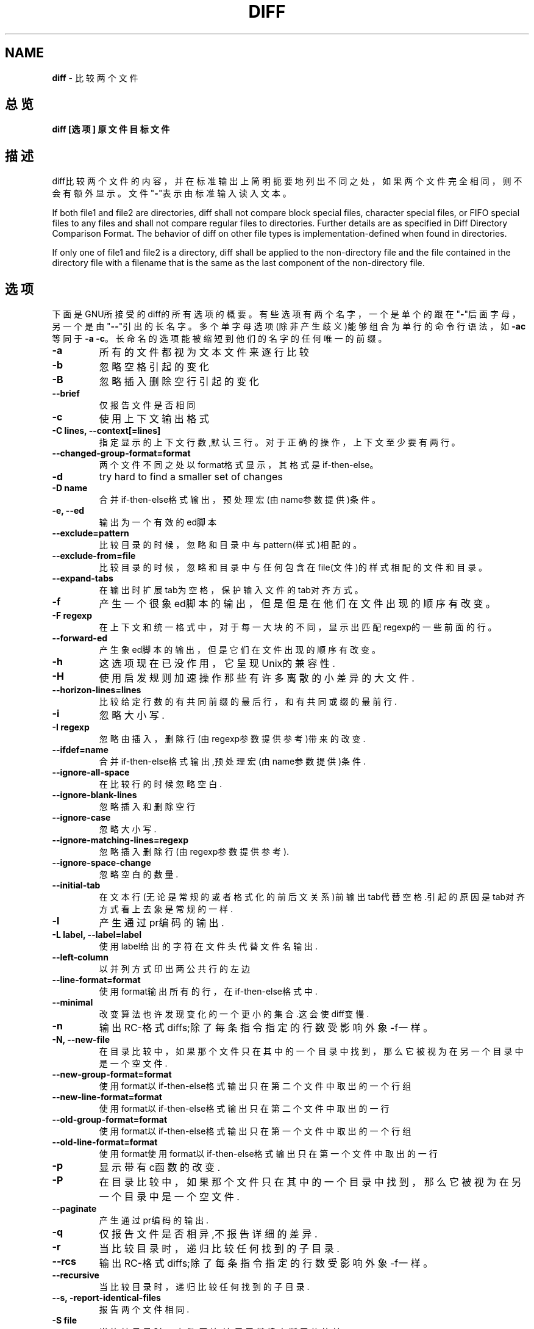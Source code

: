 .\" generated with Ronn/v0.7.3
.\" http://github.com/rtomayko/ronn/tree/0.7.3
.
.TH "DIFF" "1" "February 2015" "" ""
.
.SH "NAME"
\fBdiff\fR \- 比较两个文件
.
.SH "总览"
\fBdiff [选项] 原文件 目标文件\fR
.
.SH "描述"
diff比较两个文件的内容，并在标准输出上简明扼要地列出不同之处，如果两个文 件完全相同，则不会有额外显示。文件"\fB\-\fR"表示由标准输入读入文本。
.
.P
If both file1 and file2 are directories, diff shall not compare block special files, character special files, or FIFO special files to any files and shall not compare regular files to directories\. Further details are as specified in Diff Directory Comparison Format\. The behavior of diff on other file types is implementation\-defined when found in directories\.
.
.P
If only one of file1 and file2 is a directory, diff shall be applied to the non\-directory file and the file contained in the directory file with a filename that is the same as the last component of the non\-directory file\.
.
.SH "选项"
下面是GNU所接受的diff的所有选项的概要。有些选项有两个名字，一个是单个的 跟在"\fB\-\fR"后面字母，另一个是由"\fB\-\-\fR"引出的长名字。多个单字母选项(除非产生 歧义)能够组合为单行的命令行语法，如\fB\-ac\fR等同于\fB\-a \-c\fR。长命名的选项能被 缩短到他们的名字的任何唯一的前缀。
.
.TP
\fB\-a\fR
所有的文件都视为文本文件来逐行比较
.
.TP
\fB\-b\fR
忽略空格引起的变化
.
.TP
\fB\-B\fR
忽略插入删除空行引起的变化
.
.TP
\fB\-\-brief\fR
仅报告文件是否相同
.
.TP
\fB\-c\fR
使用上下文输出格式
.
.TP
\fB\-C lines, \-\-context[=lines]\fR
指定显示的上下文行数,默认三行。对于正确的操作，上下文至少要有两 行。
.
.TP
\fB\-\-changed\-group\-format=format\fR
两个文件不同之处以format格式显示，其格式是if\-then\-else。
.
.TP
\fB\-d\fR
try hard to find a smaller set of changes
.
.TP
\fB\-D name\fR
合并if\-then\-else格式输出，预处理宏(由name参数提供)条件。
.
.TP
\fB\-e, \-\-ed\fR
输出为一个有效的ed脚本
.
.TP
\fB\-\-exclude=pattern\fR
比较目录的时候，忽略和目录中与pattern(样式)相配的。
.
.TP
\fB\-\-exclude\-from=file\fR
比较目录的时候，忽略和目录中与任何包含在file(文件)的样式相配的文 件和目录。
.
.TP
\fB\-\-expand\-tabs\fR
在输出时扩展tab为空格，保护输入文件的tab对齐方式。
.
.TP
\fB\-f\fR
产生一个很象ed脚本的输出，但是但是在他们在文件出现的顺序有改变。
.
.TP
\fB\-F regexp\fR
在上下文和统一格式中，对于每一大块的不同，显示出匹配regexp的一些 前面的行。
.
.TP
\fB\-\-forward\-ed\fR
产生象ed脚本的输出，但是它们在文件出现的顺序有改变。
.
.TP
\fB\-h\fR
这选项现在已没作用，它呈现Unix的兼容性\.
.
.TP
\fB\-H\fR
使用启发规则加速操作那些有许多离散的小差异的大文件\.
.
.TP
\fB\-\-horizon\-lines=lines\fR
比较给定行数的有共同前缀的最后行，和有共同或缀的最前行\.
.
.TP
\fB\-i\fR
忽略大小写\.
.
.TP
\fB\-I regexp\fR
忽略由插入，删除行(由regexp参数提供参考)带来的改变\.
.
.TP
\fB\-\-ifdef=name\fR
合并if\-then\-else格式输出,预处理宏(由name参数提供)条件\.
.
.TP
\fB\-\-ignore\-all\-space\fR
在比较行的时候忽略空白\.
.
.TP
\fB\-\-ignore\-blank\-lines\fR
忽略插入和删除空行
.
.TP
\fB\-\-ignore\-case\fR
忽略大小写\.
.
.TP
\fB\-\-ignore\-matching\-lines=regexp\fR
忽略插入删除行(由regexp参数提供参考)\.
.
.TP
\fB\-\-ignore\-space\-change\fR
忽略空白的数量\.
.
.TP
\fB\-\-initial\-tab\fR
在文本行(无论是常规的或者格式化的前后文关系)前输出tab代替空格\.引 起的原因是tab对齐方式看上去象是常规的一样\.
.
.TP
\fB\-l\fR
产生通过pr编码的输出\.
.
.TP
\fB\-L label, \-\-label=label\fR
使用label给出的字符在文件头代替文件名输出\.
.
.TP
\fB\-\-left\-column\fR
以并列方式印出两公共行的左边
.
.TP
\fB\-\-line\-format=format\fR
使用format输出所有的行，在if\-then\-else格式中\.
.
.TP
\fB\-\-minimal\fR
改变算法也许发现变化的一个更小的集合\.这会使diff变慢\.
.
.TP
\fB\-n\fR
输出RC\-格式diffs;除了每条指令指定的行数受影响外象\-f一样。
.
.TP
\fB\-N, \-\-new\-file\fR
在目录比较中，如果那个文件只在其中的一个目录中找到，那么它被视为 在另一个目录中是一个空文件\.
.
.TP
\fB\-\-new\-group\-format=format\fR
使用format以if\-then\-else格式输出只在第二个文件中取出的一个行组
.
.TP
\fB\-\-new\-line\-format=format\fR
使用format以if\-then\-else格式输出只在第二个文件中取出的一行
.
.TP
\fB\-\-old\-group\-format=format\fR
使用format以if\-then\-else格式输出只在第一个文件中取出的一个行组
.
.TP
\fB\-\-old\-line\-format=format\fR
使用format使用format以if\-then\-else格式输出只在第一个文件中取出的 一行
.
.TP
\fB\-p\fR
显示带有c函数的改变\.
.
.TP
\fB\-P\fR
在目录比较中，如果那个文件只在其中的一个目录中找到，那么它被视为 在另一个目录中是一个空文件\.
.
.TP
\fB\-\-paginate\fR
产生通过pr编码的输出\.
.
.TP
\fB\-q\fR
仅报告文件是否相异,不报告详细的差异\.
.
.TP
\fB\-r\fR
当比较目录时，递归比较任何找到的子目录\.
.
.TP
\fB\-\-rcs\fR
输出RC\-格式diffs;除了每条指令指定的行数受影响外象\-f一样。
.
.TP
\fB\-\-recursive\fR
当比较目录时，递归比较任何找到的子目录\.
.
.TP
\fB\-\-s, \-report\-identical\-files\fR
报告两个文件相同\.
.
.TP
\fB\-S file\fR
当比较目录时，由file开始\.这用于继续中断了的比较\.
.
.TP
\fB\-\-sdiff\-merge\-assist\fR
打印附加的信息去帮助sdiff\.sdiff在运行diff时使用这些选项\.这些选项 不是特意为使用者直接使用而准备的。
.
.TP
\fB\-\-show\-c\-function\fR
显示带有c函数的改变\.
.
.TP
\fB\-\-show\-function\-line=regexp\fR
在上下文和统一的格式，对于每一大块的差别，显示出匹配regexp的一些 前面的行
.
.TP
\fB\-\-side\-by\-side\fR
使用并列的输出格式\.
.
.TP
\fB\-\-speed\-large\-files\fR
使用启发规则加速操作那些有许多离散的小差异的大文件\.
.
.TP
\fB\-\-starting\-file=file\fR
当比较目录时，由file开始\.这用于继续中断了的比较\.
.
.TP
\fB\-\-suppress\-common\-lines\fR
在并列格式中不印出公共行。
.
.TP
\fB\-t\fR
在输出时扩展tab为空格，保护输入文件的tab对齐方式
.
.TP
\fB\-T\fR
在文本行(无论是常规的或者格式化的前后文关系)前输出tab代替空格\.引 起的原因是tab对齐方式看上去象是常规的一样\.
.
.TP
\fB\-\-text\fR
所有的文件都视为文本文件来逐行比较，甚至他们似乎不是文本文件\.
.
.TP
\fB\-u\fR
使用统一的输出格式\.
.
.TP
\fB\-\-unchanged\-group\-format=format\fR
使用format输出两个文件的公共行组，其格式是if\-then\-else\.
.
.TP
\fB\-\-unchanged\-line\-format=format\fR
使用format输出两个文件的公共行，其格式是if\-then\-else\.
.
.TP
\fB\-\-unidirectional\-new\-file\fR
在目录比较中，如果那个文件只在其中的一个目录中找到，那么它被视为 在另一个目录中是一个空文件\.
.
.TP
\fB\-U lines, \-\-unified[=lines]\fR
使用前后关系格式输出，显示以指定行数(一个整数),或者是三行(当行数 没有给出时\.对于正确的操作,上下文至少要有两行\.
.
.TP
\fB\-v, \-\-version\fR
输出diff版本号\.
.
.TP
\fB\-w\fR
在比较行时忽略空格
.
.TP
\fB\-W columns, \-\-width=columns\fR
在并列格式输出时，使用指定的列宽\.
.
.TP
\fB\-x pattern\fR
比较目录的时候，忽略和目录中与pattern(样式)相配的\.
.
.TP
\fB\-X file\fR
比较目录的时候，忽略和目录中与任何包含在file(文件)的样式相配的文 件和目录\.
.
.TP
\fB\-y\fR
使用并列格式输出
.
.SH "参考"
cmp(1),comm(1),diff3(1),ed(1),patch(1),pr(1),sdiff(1)\.
.
.SH "DIAGNOSTICS"
退出状态为0意味着没有差别，1意味着有一些不同，2意味有许多差异。
